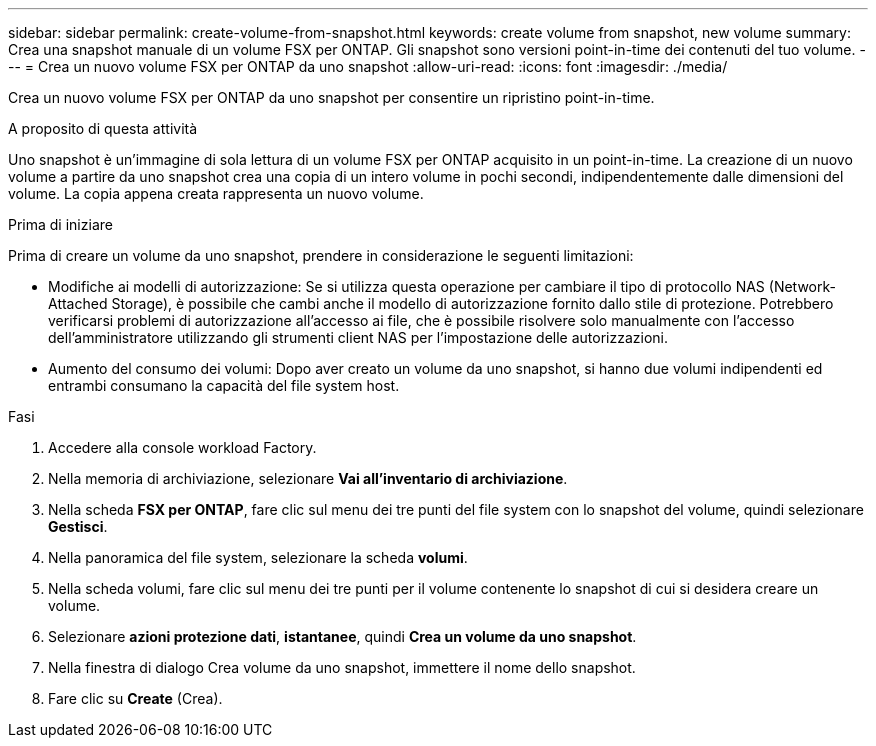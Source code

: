 ---
sidebar: sidebar 
permalink: create-volume-from-snapshot.html 
keywords: create volume from snapshot, new volume 
summary: Crea una snapshot manuale di un volume FSX per ONTAP. Gli snapshot sono versioni point-in-time dei contenuti del tuo volume. 
---
= Crea un nuovo volume FSX per ONTAP da uno snapshot
:allow-uri-read: 
:icons: font
:imagesdir: ./media/


[role="lead"]
Crea un nuovo volume FSX per ONTAP da uno snapshot per consentire un ripristino point-in-time.

.A proposito di questa attività
Uno snapshot è un'immagine di sola lettura di un volume FSX per ONTAP acquisito in un point-in-time. La creazione di un nuovo volume a partire da uno snapshot crea una copia di un intero volume in pochi secondi, indipendentemente dalle dimensioni del volume. La copia appena creata rappresenta un nuovo volume.

.Prima di iniziare
Prima di creare un volume da uno snapshot, prendere in considerazione le seguenti limitazioni:

* Modifiche ai modelli di autorizzazione: Se si utilizza questa operazione per cambiare il tipo di protocollo NAS (Network-Attached Storage), è possibile che cambi anche il modello di autorizzazione fornito dallo stile di protezione. Potrebbero verificarsi problemi di autorizzazione all'accesso ai file, che è possibile risolvere solo manualmente con l'accesso dell'amministratore utilizzando gli strumenti client NAS per l'impostazione delle autorizzazioni.
* Aumento del consumo dei volumi: Dopo aver creato un volume da uno snapshot, si hanno due volumi indipendenti ed entrambi consumano la capacità del file system host.


.Fasi
. Accedere alla console workload Factory.
. Nella memoria di archiviazione, selezionare *Vai all'inventario di archiviazione*.
. Nella scheda *FSX per ONTAP*, fare clic sul menu dei tre punti del file system con lo snapshot del volume, quindi selezionare *Gestisci*.
. Nella panoramica del file system, selezionare la scheda *volumi*.
. Nella scheda volumi, fare clic sul menu dei tre punti per il volume contenente lo snapshot di cui si desidera creare un volume.
. Selezionare *azioni protezione dati*, *istantanee*, quindi *Crea un volume da uno snapshot*.
. Nella finestra di dialogo Crea volume da uno snapshot, immettere il nome dello snapshot.
. Fare clic su *Create* (Crea).

